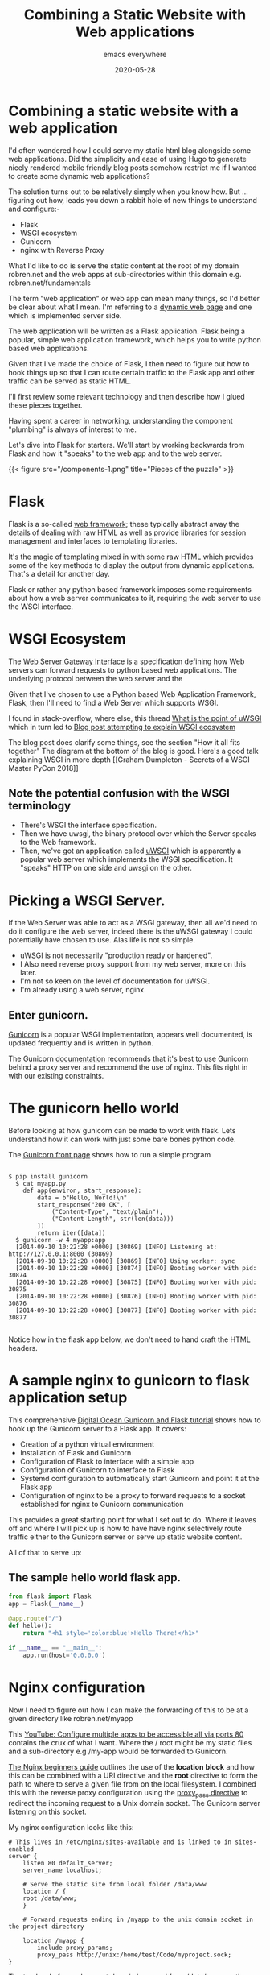 #+title: Combining a Static Website with Web applications
#+markup: org
#+subtitle: emacs everywhere
#+date: 2020-05-28
#+tags[]:hugo, web-apps, nginx, gunicorn,wsgi
#+draft: false
* Combining a static website  with a  web  application
I'd often wondered how I could serve my static html blog alongside
some web applications. Did the simplicity and ease of using Hugo
to generate nicely rendered mobile friendly blog posts somehow restrict me
if I wanted to create some dynamic web applications?

The solution turns out to be relatively simply when you know
how. But ... figuring out how, leads you down a rabbit hole of new
things to understand and configure:-

- Flask
- WSGI ecosystem
- Gunicorn
- nginx  with Reverse Proxy



What I'd like to do is serve the static content at the root
of my domain robren.net and the web apps at sub-directories within this
domain e.g. robren.net/fundamentals

The term "web application" or web app can mean many things, so I'd better be clear about
what I mean.  I'm referring to a [[https://en.wikipedia.org/wiki/Dynamic_web_page][dynamic web page]]  and one which is
implemented server side.

The web application will be written as a Flask application. Flask
being a popular, simple web application framework, which helps you to write python based web applications.

Given that I've made the choice of Flask, I then need to figure out how to hook things up so that
I can route certain traffic to the Flask app and other traffic can be served as static HTML.

I'll first review some relevant technology and then describe how I glued these pieces together.

Having spent a career in networking, understanding the component "plumbing" is always of interest to me.

Let's dive into Flask for starters. We'll start by working backwards
from Flask and how it "speaks" to the web app and to the web server.

{{< figure src="/components-1.png" title="Pieces of the puzzle" >}}
* Flask
Flask is a so-called [[https://en.wikipedia.org/wiki/Web_framework][web framework]]; these typically abstract away the
details of dealing with raw HTML as well as provide libraries for session
management and interfaces to templating libraries.

It's the magic of templating mixed in with some raw HTML which
provides some of the key methods to display the output from dynamic
applications. That's a detail for another day.

Flask or rather any python based framework imposes some requirements
about how a web server communicates to it, requiring the web server to
use the WSGI interface.

* WSGI Ecosystem


The [[https://en.wikipedia.org/wiki/Web_Server_Gateway_Interface][Web Server Gateway Interface]] is a specification defining how Web servers
can forward requests to python based web applications. The underlying protocol between the web server and the

Given that I've chosen to use a Python based Web Application
Framework, Flask, then I'll need to find a Web Server which supports
WSGI.

I found in stack-overflow, where else, this thread [[https://stackoverflow.com/questions/38601440/what-is-the-point-of-uwsgi][What is the point of uWSGI]] which in turn led to
[[https://www.ultravioletsoftware.com/single-post/2017/03/23/An-introduction-into-the-WSGI-ecosystem][Blog post attempting to explain WSGI ecosystem]]

The blog post does clarify some things, see the section "How it all
fits together" The diagram at the bottom of the blog is good. Here's a
good talk explaining WSGI in more depth [[Graham Dumpleton - Secrets of
a WSGI Master PyCon 2018]]

** Note the potential confusion with the WSGI terminology
- There's WSGI the interface specification.
- Then we have uwsgi, the binary protocol over which the Server speaks to the Web framework.
- Then, we've got an application called [[https://uwsgi-docs.readthedocs.io/en/latest/][uWSGI]] which is apparently a  popular web
  server which implements the WSGI specification. It "speaks" HTTP on one
  side and uwsgi on the other.



* Picking a WSGI Server.

If the Web Server was able to act as a WSGI gateway, then all we'd
need to do it configure the web server, indeed there is the uWSGI
gateway I could potentially have chosen to use. Alas life is not so
simple.

- uWSGI is not necessarily "production ready or hardened".
- I Also need reverse proxy support from my web server, more on this later.
- I'm not so keen on the level of documentation for uWSGI.
- I'm already using a web server, nginx.

** Enter gunicorn.
[[https://gunicorn.org/][Gunicorn]] is a popular WSGI implementation, appears well documented, is
updated frequently and is written in python.

The Gunicorn [[https://gunicorn.org/#deployment][documentation]] recommends that it's best to use Gunicorn
behind a proxy server and recommend the use of nginx. This fits right
in with our existing constraints.

* The gunicorn hello world
Before looking at how gunicorn can be made to work with flask. Lets understand how it can work with just some bare bones python code.

The [[https://gunicorn.org/][Gunicorn front page]] shows how to run a simple program

#+BEGIN_SRC shell

$ pip install gunicorn
  $ cat myapp.py
    def app(environ, start_response):
        data = b"Hello, World!\n"
        start_response("200 OK", [
            ("Content-Type", "text/plain"),
            ("Content-Length", str(len(data)))
        ])
        return iter([data])
  $ gunicorn -w 4 myapp:app
  [2014-09-10 10:22:28 +0000] [30869] [INFO] Listening at: http://127.0.0.1:8000 (30869)
  [2014-09-10 10:22:28 +0000] [30869] [INFO] Using worker: sync
  [2014-09-10 10:22:28 +0000] [30874] [INFO] Booting worker with pid: 30874
  [2014-09-10 10:22:28 +0000] [30875] [INFO] Booting worker with pid: 30875
  [2014-09-10 10:22:28 +0000] [30876] [INFO] Booting worker with pid: 30876
  [2014-09-10 10:22:28 +0000] [30877] [INFO] Booting worker with pid: 30877

#+END_SRC

Notice how in the flask app below, we don't need to hand craft the HTML headers.



* A sample nginx to gunicorn to flask application setup

This comprehensive  [[https://www.digitalocean.com/community/tutorials/how-to-serve-flask-applications-with-gunicorn-and-nginx-on-ubuntu-18-04][Digital Ocean Gunicorn and Flask tutorial]] shows how to hook up the Gunicorn server to a Flask app.
It covers:
- Creation of a python virtual environment
- Installation of Flask and Gunicorn
- Configuration of Flask to interface with a simple app
- Configuration of Gunicorn to interface to Flask
- Systemd configuration to automatically start Gunicorn and point it at the Flask app
- Configuration of nginx to be a proxy to forward requests to a socket established for nginx to Gunicorn communication

This provides a great starting point for what I set out to do. Where
it leaves off and where I will pick up is how to have have nginx
selectively route traffic either to the Gunicorn server or serve up static website content.

All of that to serve up:
** The sample hello world flask app.

#+BEGIN_SRC python
from flask import Flask
app = Flask(__name__)

@app.route("/")
def hello():
    return "<h1 style='color:blue'>Hello There!</h1>"

if __name__ == "__main__":
    app.run(host='0.0.0.0')

#+END_SRC


* Nginx configuration

Now I need to figure out how I can  make the forwarding of this to be at a given directory like robren.net/myapp

This [[https://www.youtube.com/watch?v=PTmFbYG0hK4][YouTube: Configure multiple apps to be accessible all via ports 80]]
contains the crux of what I want. Where the / root might be my static files and a sub-directory e.g  /my-app would be forwarded to Gunicorn.


[[https://nginx.org/en/docs/beginners_guide.html][The Nginx beginners guide]] outlines the use of the **location block**
and how this can be combined with a URI directive and the **root**
directive to form the path to where to serve a given file from on the
local filesystem. I combined this with the reverse proxy configuration
using the [[https://nginx.org/en/docs/http/ngx_http_proxy_module.html#proxy_pass][proxy_pass directive]] to redirect the incoming request to a
Unix domain socket. The Gunicorn server listening on this socket.

My nginx configuration looks like this:

#+BEGIN_SRC shell
# This lives in /etc/nginx/sites-available and is linked to in sites-enabled
server {
	listen 80 default_server;
	server_name localhost;

    # Serve the static site from local folder /data/www
	location / {
	root /data/www;
	}

    # Forward requests ending in /myapp to the unix domain socket in the project directory

	location /myapp {
	    include proxy_params;
	    proxy_pass http://unix:/home/test/Code/myproject.sock;
}
#+END_SRC

The top level of my robren.net domain is served from /data/www on the
web server and any apps will be served in this example by going to
robren.net/myapp.
* Conclusion
I've now figured out how I can combine both the ease of use of writing
blog entries in either Markdown or even emacs org files.  While I
haven't yet updated the hosting server, with Gunicorn, Flask and a
test application yet, I now have a clear understanding for how I will
be able to do it.  And that's the point of this blog; for me to force
myself to write, in a, slightly, more readable fashion than my notes, my current
understanding and mental model of how various web "components" can be
combined together.
